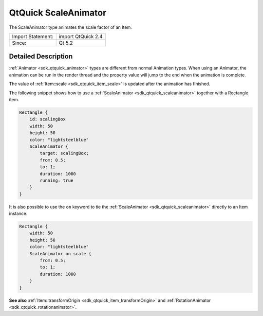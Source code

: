 .. _sdk_qtquick_scaleanimator:

QtQuick ScaleAnimator
=====================

The ScaleAnimator type animates the scale factor of an Item.

+---------------------+----------------------+
| Import Statement:   | import QtQuick 2.4   |
+---------------------+----------------------+
| Since:              | Qt 5.2               |
+---------------------+----------------------+

Detailed Description
--------------------

:ref:`Animator <sdk_qtquick_animator>` types are different from normal Animation types. When using an Animator, the animation can be run in the render thread and the property value will jump to the end when the animation is complete.

The value of :ref:`Item::scale <sdk_qtquick_item_scale>` is updated after the animation has finished.

The following snippet shows how to use a :ref:`ScaleAnimator <sdk_qtquick_scaleanimator>` together with a Rectangle item.

.. code:: qml

    Rectangle {
        id: scalingBox
        width: 50
        height: 50
        color: "lightsteelblue"
        ScaleAnimator {
            target: scalingBox;
            from: 0.5;
            to: 1;
            duration: 1000
            running: true
        }
    }

It is also possible to use the ``on`` keyword to tie the :ref:`ScaleAnimator <sdk_qtquick_scaleanimator>` directly to an Item instance.

.. code:: qml

    Rectangle {
        width: 50
        height: 50
        color: "lightsteelblue"
        ScaleAnimator on scale {
            from: 0.5;
            to: 1;
            duration: 1000
        }
    }

**See also** :ref:`Item::transformOrigin <sdk_qtquick_item_transformOrigin>` and :ref:`RotationAnimator <sdk_qtquick_rotationanimator>`.
